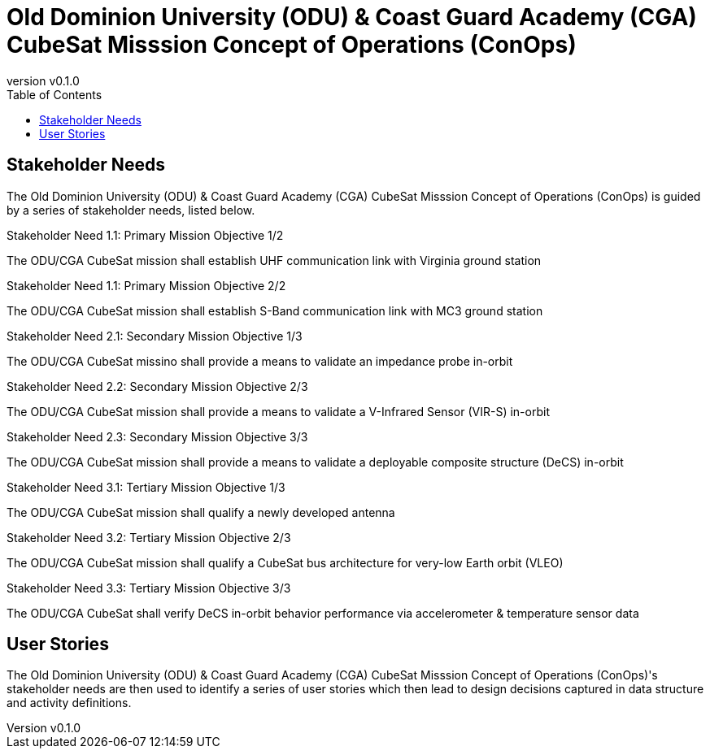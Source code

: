 = Old Dominion University (ODU) & Coast Guard Academy (CGA) CubeSat Misssion Concept of Operations (ConOps)
:revnumber: v0.1.0
:toc: left

== Stakeholder Needs
 
The Old Dominion University (ODU) & Coast Guard Academy (CGA) CubeSat Misssion Concept of Operations (ConOps) is guided by a series of stakeholder needs, listed below.


.Stakeholder Need 1.1: Primary Mission Objective 1/2
****
The ODU/CGA CubeSat mission shall establish UHF communication link with Virginia ground station
**** 

.Stakeholder Need 1.1: Primary Mission Objective 2/2
****
The ODU/CGA CubeSat mission shall establish S-Band communication link with MC3 ground station
**** 

.Stakeholder Need 2.1: Secondary Mission Objective 1/3
****
The ODU/CGA CubeSat missino shall provide a means to validate an impedance probe in-orbit
**** 

.Stakeholder Need 2.2: Secondary Mission Objective 2/3
****
The ODU/CGA CubeSat mission shall provide a means to validate a V-Infrared Sensor (VIR-S) in-orbit
**** 

.Stakeholder Need 2.3: Secondary Mission Objective 3/3
****
The ODU/CGA CubeSat mission shall provide a means to validate a deployable composite structure (DeCS) in-orbit
**** 

.Stakeholder Need 3.1: Tertiary Mission Objective 1/3
****
The ODU/CGA CubeSat mission shall qualify a newly developed antenna
**** 

.Stakeholder Need 3.2: Tertiary Mission Objective 2/3
****
The ODU/CGA CubeSat mission shall qualify a CubeSat bus architecture for very-low Earth orbit (VLEO)
**** 

.Stakeholder Need 3.3: Tertiary Mission Objective 3/3
****
The ODU/CGA CubeSat shall verify DeCS in-orbit behavior performance via accelerometer & temperature sensor data
**** 


== User Stories

The Old Dominion University (ODU) & Coast Guard Academy (CGA) CubeSat Misssion Concept of Operations (ConOps)'s stakeholder needs are then used to identify a series of user stories which then lead to design decisions captured in data structure and activity definitions.



